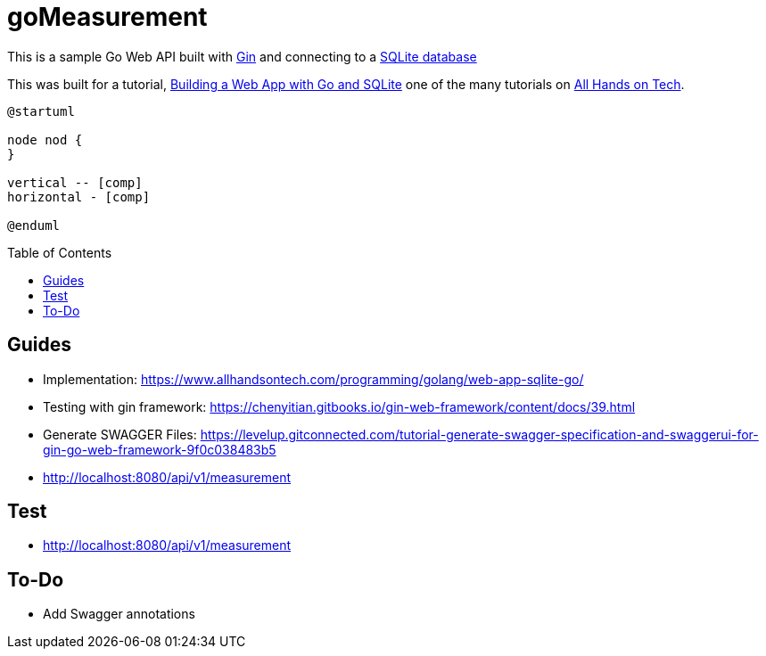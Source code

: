 goMeasurement
=============
:toc: preamble

This is a sample Go Web API built with https://github.com/gin-gonic/gin[Gin] and connecting to a https://www.sqlite.org/index.html[SQLite database]

This was built for a tutorial, https://www.allhandsontech.com/programming/golang/web-app-sqlite-go/[Building a Web App with Go and SQLite] one of the many tutorials on https://www.allhandsontech.com[All Hands on Tech]. 

[plantuml]
....
@startuml

node nod {
}

vertical -- [comp]
horizontal - [comp]

@enduml
....

Guides
------

* Implementation: https://www.allhandsontech.com/programming/golang/web-app-sqlite-go/
* Testing with gin framework: https://chenyitian.gitbooks.io/gin-web-framework/content/docs/39.html
* Generate SWAGGER Files: https://levelup.gitconnected.com/tutorial-generate-swagger-specification-and-swaggerui-for-gin-go-web-framework-9f0c038483b5
* http://localhost:8080/api/v1/measurement

Test
----

* http://localhost:8080/api/v1/measurement


To-Do
-----

* Add Swagger annotations